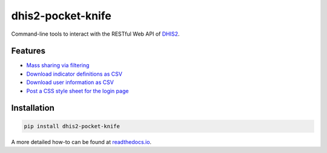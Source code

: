|pocket-knife| dhis2-pocket-knife
=================================

|Version| |Build| |Licence|

Command-line tools to interact with the RESTful Web API of `DHIS2 <https://dhis2.org>`__.

Features
^^^^^^^^^

- `Mass sharing via filtering <https://smartva-dhis2.readthedocs.io/en/latest/share.html>`_
- `Download indicator definitions as CSV <https://smartva-dhis2.readthedocs.io/en/latest/indicators.html>`_
- `Download user information as CSV <https://smartva-dhis2.readthedocs.io/en/latest/userinfo.html>`_
- `Post a CSS style sheet for the login page <https://smartva-dhis2.readthedocs.io/en/latest/css.html>`_

Installation
^^^^^^^^^^^^^

.. code:: bash

    pip install dhis2-pocket-knife

A more detailed how-to can be found at `readthedocs.io <https://dhis2-pk.readthedocs.io/en/latest/installation.html>`_.


.. |pocket-knife| image:: https://i.imgur.com/AWrQJ4N.png
.. |Version| image:: https://img.shields.io/pypi/v/dhis2-pocket-knife.svg
   :target: https://pypi.python.org/pypi/dhis2-pocket-knife
.. |Build| image:: https://travis-ci.org/davidhuser/dhis2-pk.svg?branch=master
   :target: https://travis-ci.org/davidhuser/dhis2-pk
.. |Licence| image:: https://img.shields.io/pypi/l/dhis2-pocket-knife.svg
   :target: https://pypi.python.org/pypi/dhis2-pocket-knife
.. |ind-definitions| image:: https://i.imgur.com/LFAlFpY.png
.. |issue| image:: https://i.imgur.com/2zkIFVi.png

